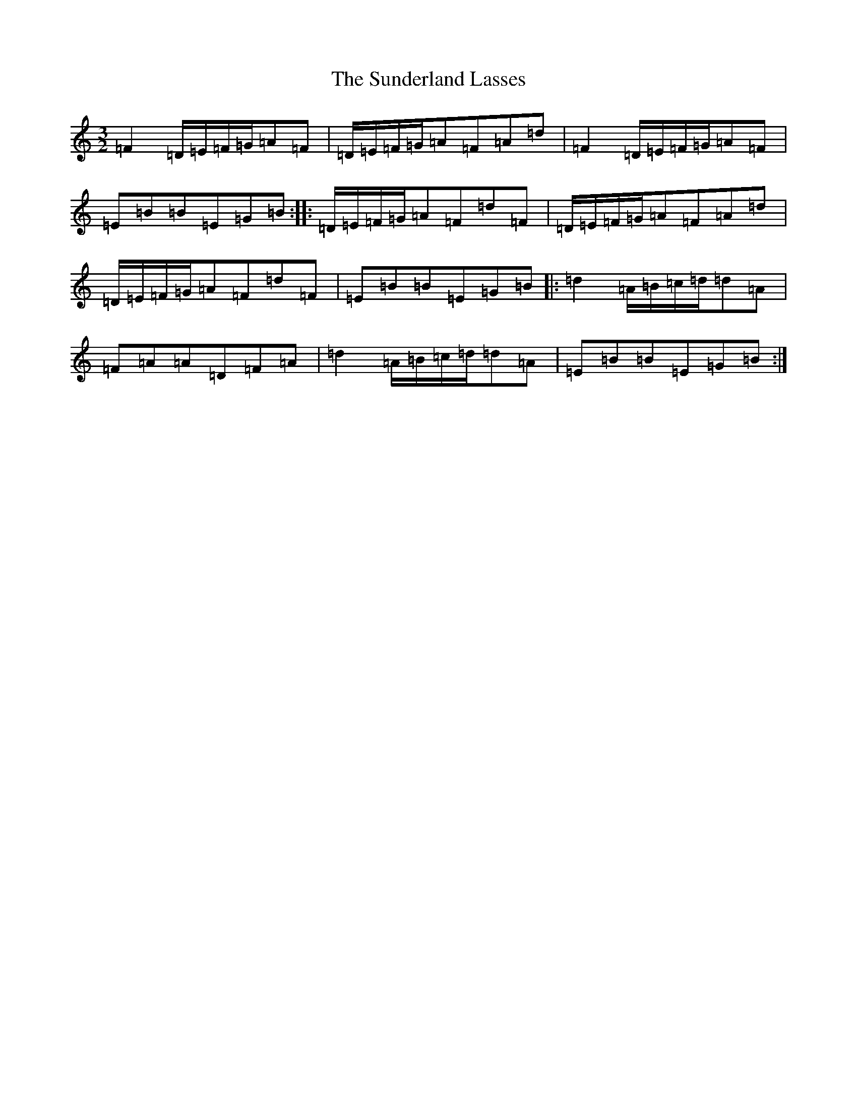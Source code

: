 X: 20407
T: Sunderland Lasses, The
S: https://thesession.org/tunes/2796#setting16012
Z: G Major
R: three-two
M: 3/2
L: 1/8
K: C Major
=F2=D/2=E/2=F/2=G/2=A=F|=D/2=E/2=F/2=G/2=A=F=A=d|=F2=D/2=E/2=F/2=G/2=A=F|=E=B=B=E=G=B:||:=D/2=E/2=F/2=G/2=A=F=d=F|=D/2=E/2=F/2=G/2=A=F=A=d|=D/2=E/2=F/2=G/2=A=F=d=F|=E=B=B=E=G=B|:=d2=A/2=B/2=c/2=d/2=d=A|=F=A=A=D=F=A|=d2=A/2=B/2=c/2=d/2=d=A|=E=B=B=E=G=B:|